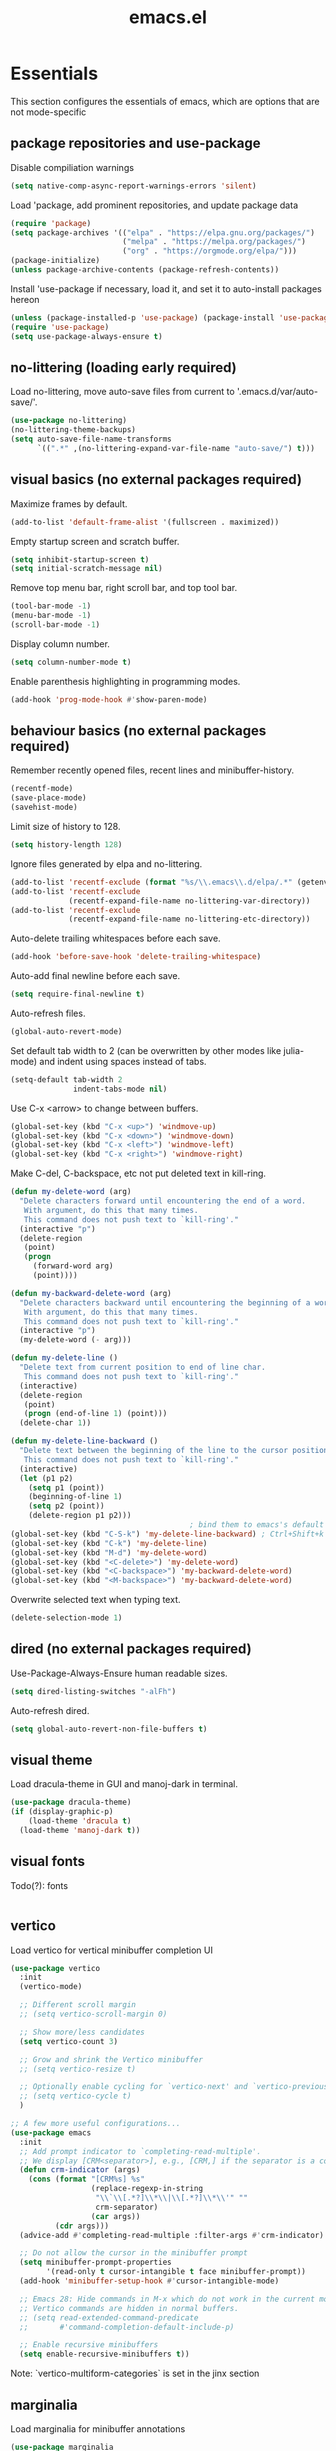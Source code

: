 #+title: emacs.el
#+PROPERTY: header-args:emacs-lisp :tangle ./init.el

* Essentials
This section configures the essentials of emacs, which are options that are not mode-specific
** package repositories and use-package
Disable compiliation warnings
#+begin_src emacs-lisp
  (setq native-comp-async-report-warnings-errors 'silent)
#+end_src

Load 'package, add prominent repositories, and update package data
#+begin_src emacs-lisp
  (require 'package)
  (setq package-archives '(("elpa" . "https://elpa.gnu.org/packages/")
                           ("melpa" . "https://melpa.org/packages/")
                           ("org" . "https://orgmode.org/elpa/")))
  (package-initialize)
  (unless package-archive-contents (package-refresh-contents))
#+end_src

Install 'use-package if necessary, load it, and set it to auto-install packages hereon
#+begin_src emacs-lisp
  (unless (package-installed-p 'use-package) (package-install 'use-package))
  (require 'use-package)
  (setq use-package-always-ensure t)
#+end_src

** no-littering (loading early required)
Load no-littering, move auto-save files from current to '.emacs.d/var/auto-save/'.
#+begin_src emacs-lisp
  (use-package no-littering)
  (no-littering-theme-backups)
  (setq auto-save-file-name-transforms
        `((".*" ,(no-littering-expand-var-file-name "auto-save/") t)))
#+end_src

** visual basics (no external packages required)
Maximize frames by default.
#+begin_src emacs-lisp
  (add-to-list 'default-frame-alist '(fullscreen . maximized))
#+end_src

Empty startup screen and scratch buffer.
#+begin_src emacs-lisp
  (setq inhibit-startup-screen t)
  (setq initial-scratch-message nil)
#+end_src

Remove top menu bar, right scroll bar, and top tool bar.
#+begin_src emacs-lisp
  (tool-bar-mode -1)
  (menu-bar-mode -1)
  (scroll-bar-mode -1)
#+end_src

Display column number.
#+begin_src emacs-lisp
  (setq column-number-mode t)
#+end_src

Enable parenthesis highlighting in programming modes.
#+begin_src emacs-lisp
  (add-hook 'prog-mode-hook #'show-paren-mode)
#+end_src

** behaviour basics (no external packages required)
Remember recently opened files, recent lines and minibuffer-history.
#+begin_src emacs-lisp
  (recentf-mode)
  (save-place-mode)
  (savehist-mode)
#+end_src

Limit size of history to 128.
#+begin_src emacs-lisp
  (setq history-length 128)
#+end_src

Ignore files generated by elpa and no-littering.
#+begin_src emacs-lisp
  (add-to-list 'recentf-exclude (format "%s/\\.emacs\\.d/elpa/.*" (getenv "HOME")))
  (add-to-list 'recentf-exclude
               (recentf-expand-file-name no-littering-var-directory))
  (add-to-list 'recentf-exclude
               (recentf-expand-file-name no-littering-etc-directory))
#+end_src

Auto-delete trailing whitespaces before each save.
#+begin_src emacs-lisp
  (add-hook 'before-save-hook 'delete-trailing-whitespace)
#+end_src

Auto-add final newline before each save.
#+begin_src emacs-lisp
  (setq require-final-newline t)
#+end_src

Auto-refresh files.
#+begin_src emacs-lisp
  (global-auto-revert-mode)
#+end_src

Set default tab width to 2 (can be overwritten by other modes like julia-mode)
and indent using spaces instead of tabs.
#+begin_src emacs-lisp
  (setq-default tab-width 2
                indent-tabs-mode nil)
#+end_src

Use C-x <arrow> to change between buffers.
#+begin_src emacs-lisp
  (global-set-key (kbd "C-x <up>") 'windmove-up)
  (global-set-key (kbd "C-x <down>") 'windmove-down)
  (global-set-key (kbd "C-x <left>") 'windmove-left)
  (global-set-key (kbd "C-x <right>") 'windmove-right)
#+end_src

Make C-del, C-backspace, etc not put deleted text in kill-ring.
#+begin_src emacs-lisp
  (defun my-delete-word (arg)
    "Delete characters forward until encountering the end of a word.
     With argument, do this that many times.
     This command does not push text to `kill-ring'."
    (interactive "p")
    (delete-region
     (point)
     (progn
       (forward-word arg)
       (point))))

  (defun my-backward-delete-word (arg)
    "Delete characters backward until encountering the beginning of a word.
     With argument, do this that many times.
     This command does not push text to `kill-ring'."
    (interactive "p")
    (my-delete-word (- arg)))

  (defun my-delete-line ()
    "Delete text from current position to end of line char.
     This command does not push text to `kill-ring'."
    (interactive)
    (delete-region
     (point)
     (progn (end-of-line 1) (point)))
    (delete-char 1))

  (defun my-delete-line-backward ()
    "Delete text between the beginning of the line to the cursor position.
     This command does not push text to `kill-ring'."
    (interactive)
    (let (p1 p2)
      (setq p1 (point))
      (beginning-of-line 1)
      (setq p2 (point))
      (delete-region p1 p2)))
                                          ; bind them to emacs's default shortcut keys:
  (global-set-key (kbd "C-S-k") 'my-delete-line-backward) ; Ctrl+Shift+k
  (global-set-key (kbd "C-k") 'my-delete-line)
  (global-set-key (kbd "M-d") 'my-delete-word)
  (global-set-key (kbd "<C-delete>") 'my-delete-word)
  (global-set-key (kbd "<C-backspace>") 'my-backward-delete-word)
  (global-set-key (kbd "<M-backspace>") 'my-backward-delete-word)
#+end_src

Overwrite selected text when typing text.
#+begin_src emacs-lisp
  (delete-selection-mode 1)
#+end_src

** dired (no external packages required)
Use-Package-Always-Ensure human readable sizes.
#+begin_src emacs-lisp
  (setq dired-listing-switches "-alFh")
#+end_src

Auto-refresh dired.
#+begin_src emacs-lisp
  (setq global-auto-revert-non-file-buffers t)
#+end_src

** visual theme
Load dracula-theme in GUI and manoj-dark in terminal.
#+begin_src emacs-lisp
  (use-package dracula-theme)
  (if (display-graphic-p)
      (load-theme 'dracula t)
    (load-theme 'manoj-dark t))
#+end_src

** visual fonts
Todo(?): fonts
#+begin_src emacs-lisp
#+end_src

** vertico
Load vertico for vertical minibuffer completion UI
#+begin_src emacs-lisp
  (use-package vertico
    :init
    (vertico-mode)

    ;; Different scroll margin
    ;; (setq vertico-scroll-margin 0)

    ;; Show more/less candidates
    (setq vertico-count 3)

    ;; Grow and shrink the Vertico minibuffer
    ;; (setq vertico-resize t)

    ;; Optionally enable cycling for `vertico-next' and `vertico-previous'.
    ;; (setq vertico-cycle t)
    )

  ;; A few more useful configurations...
  (use-package emacs
    :init
    ;; Add prompt indicator to `completing-read-multiple'.
    ;; We display [CRM<separator>], e.g., [CRM,] if the separator is a comma.
    (defun crm-indicator (args)
      (cons (format "[CRM%s] %s"
                    (replace-regexp-in-string
                     "\\`\\[.*?]\\*\\|\\[.*?]\\*\\'" ""
                     crm-separator)
                    (car args))
            (cdr args)))
    (advice-add #'completing-read-multiple :filter-args #'crm-indicator)

    ;; Do not allow the cursor in the minibuffer prompt
    (setq minibuffer-prompt-properties
          '(read-only t cursor-intangible t face minibuffer-prompt))
    (add-hook 'minibuffer-setup-hook #'cursor-intangible-mode)

    ;; Emacs 28: Hide commands in M-x which do not work in the current mode.
    ;; Vertico commands are hidden in normal buffers.
    ;; (setq read-extended-command-predicate
    ;;       #'command-completion-default-include-p)

    ;; Enable recursive minibuffers
    (setq enable-recursive-minibuffers t))
#+end_src
Note: `vertico-multiform-categories` is set in the jinx section

** marginalia
Load marginalia for minibuffer annotations
#+begin_src emacs-lisp
  (use-package marginalia
    ;; Either bind `marginalia-cycle` globally or only in the minibuffer
    :bind (("M-A" . marginalia-cycle)
           :map minibuffer-local-map
           ("M-A" . marginalia-cycle))
    ;; The :init configuration is always executed (Not lazy!)
    :init
    ;; Must be in the :init section of use-package such that the mode gets
    ;; enabled right away. Note that this forces loading the package.
    (marginalia-mode))
#+end_src
** orderless
Load orderless for completion with space-seperated components
#+begin_src emacs-lisp
  (use-package orderless
    :init
    ;; Configure a custom style dispatcher (see the Consult wiki)
    ;; (setq orderless-style-dispatchers '(+orderless-dispatch)
    ;;       orderless-component-separator #'orderless-escapable-split-on-space)
    (setq completion-styles '(orderless basic)
          completion-category-defaults nil
          completion-category-overrides '((file (styles partial-completion)))))
#+end_src

** corfu + cape
Load corfu for autocomplete
#+begin_src emacs-lisp
  (use-package corfu
    :custom
    (corfu-cycle t) ;; Enable cycling for `corfu-next/previous'
    (corfu-auto t)  ;; Enable auto completion
    :init
    (global-corfu-mode))
#+end_src

Load cape to use company backends for corfu
#+begin_src emacs-lisp
(use-package cape
  ;; Bind dedicated completion commands
  ;; Alternative prefix keys: C-c p, M-p, M-+, ...
  :bind (("C-c p p" . completion-at-point) ;; capf
         ("C-c p t" . complete-tag)        ;; etags
         ("C-c p d" . cape-dabbrev)        ;; or dabbrev-completion
         ("C-c p h" . cape-history)
         ("C-c p f" . cape-file)
         ("C-c p k" . cape-keyword)
         ("C-c p s" . cape-symbol)
         ("C-c p a" . cape-abbrev)
         ("C-c p l" . cape-line)
         ("C-c p w" . cape-dict)
         ("C-c p \\" . cape-tex)
         ("C-c p _" . cape-tex)
         ("C-c p ^" . cape-tex)
         ("C-c p &" . cape-sgml)
         ("C-c p r" . cape-rfc1345))
  :init
  ;; Add `completion-at-point-functions', used by `completion-at-point'.
  ;; NOTE: The order matters!
  (add-to-list 'completion-at-point-functions #'cape-dabbrev)
  (add-to-list 'completion-at-point-functions #'cape-file)
  ;; (add-to-list 'completion-at-point-functions #'cape-elisp-block)
  ;;(add-to-list 'completion-at-point-functions #'cape-history)
  ;;(add-to-list 'completion-at-point-functions #'cape-keyword)
  ;;(add-to-list 'completion-at-point-functions #'cape-tex)
  ;;(add-to-list 'completion-at-point-functions #'cape-sgml)
  ;;(add-to-list 'completion-at-point-functions #'cape-rfc1345)
  ;;(add-to-list 'completion-at-point-functions #'cape-abbrev)
  ;;(add-to-list 'completion-at-point-functions #'cape-dict)
  ;;(add-to-list 'completion-at-point-functions #'cape-symbol)
  ;;(add-to-list 'completion-at-point-functions #'cape-line)
)
#+end_src
** prescient
Load prescient for better ordering of completions
#+begin_src emacs-lisp
  (use-package prescient
    :after vertico)
  (use-package vertico-prescient
    :after vertico
    :init
    (vertico-prescient-mode))
#+end_src
** consult
Load consult for various useful commands
#+begin_src emacs-lisp
  ;; Example configuration for Consult
  (use-package consult
    ;; Replace bindings. Lazily loaded due by `use-package'.
    :bind (;; C-c bindings in `mode-specific-map'
           ("C-c M-x" . consult-mode-command)
           ("C-c h" . consult-history)
           ("C-c k" . consult-kmacro)
           ("C-c m" . consult-man)
           ("C-c i" . consult-info)
           ([remap Info-search] . consult-info)
           ;; C-x bindings in `ctl-x-map'
           ("C-x M-:" . consult-complex-command)     ;; orig. repeat-complex-command
           ("C-x b" . consult-buffer)                ;; orig. switch-to-buffer
           ("C-x 4 b" . consult-buffer-other-window) ;; orig. switch-to-buffer-other-window
           ("C-x 5 b" . consult-buffer-other-frame)  ;; orig. switch-to-buffer-other-frame
           ("C-x r b" . consult-bookmark)            ;; orig. bookmark-jump
           ("C-x p b" . consult-project-buffer)      ;; orig. project-switch-to-buffer
           ;; Custom M-# bindings for fast register access
           ("M-#" . consult-register-load)
           ("M-'" . consult-register-store)          ;; orig. abbrev-prefix-mark (unrelated)
           ("C-M-#" . consult-register)
           ;; Other custom bindings
           ("M-y" . consult-yank-pop)                ;; orig. yank-pop
           ;; M-g bindings in `goto-map'
           ("M-g e" . consult-compile-error)
           ("M-g f" . consult-flycheck)              ;; Alternative: consult-flymake
           ("M-g g" . consult-goto-line)             ;; orig. goto-line
           ("M-g M-g" . consult-goto-line)           ;; orig. goto-line
           ("M-g o" . consult-outline)               ;; Alternative: consult-org-heading
           ("M-g m" . consult-mark)
           ("M-g k" . consult-global-mark)
           ("M-g i" . consult-imenu)
           ("M-g I" . consult-imenu-multi)
           ;; M-s bindings in `search-map'
           ("M-s d" . consult-fd)                    ;; Alternative: consult-find
           ("M-s D" . consult-locate)
           ("M-s g" . consult-grep)
           ("M-s G" . consult-git-grep)
           ("M-s r" . consult-ripgrep)
           ("M-s l" . consult-line)
           ("M-s L" . consult-line-multi)
           ("M-s k" . consult-keep-lines)
           ("M-s u" . consult-focus-lines)
           ;; Isearch integration
           ("M-s e" . consult-isearch-history)
           :map isearch-mode-map
           ("M-e" . consult-isearch-history)         ;; orig. isearch-edit-string
           ("M-s e" . consult-isearch-history)       ;; orig. isearch-edit-string
           ("M-s l" . consult-line)                  ;; needed by consult-line to detect isearch
           ("M-s L" . consult-line-multi)            ;; needed by consult-line to detect isearch
           ;; Minibuffer history
           :map minibuffer-local-map
           ("M-s" . consult-history)                 ;; orig. next-matching-history-element
           ("M-r" . consult-history))                ;; orig. previous-matching-history-element

    ;; Enable automatic preview at point in the *Completions* buffer. This is
    ;; relevant when you use the default completion UI.
    :hook (completion-list-mode . consult-preview-at-point-mode)

    ;; The :init configuration is always executed (Not lazy)
    :init

    ;; Optionally configure the register formatting. This improves the register
    ;; preview for `consult-register', `consult-register-load',
    ;; `consult-register-store' and the Emacs built-ins.
    (setq register-preview-delay 0.5
          register-preview-function #'consult-register-format)

    ;; Optionally tweak the register preview window.
    ;; This adds thin lines, sorting and hides the mode line of the window.
    (advice-add #'register-preview :override #'consult-register-window)

    ;; Use Consult to select xref locations with preview
    (setq xref-show-xrefs-function #'consult-xref
          xref-show-definitions-function #'consult-xref)

    ;; Configure other variables and modes in the :config section,
    ;; after lazily loading the package.
    :config

    ;; Optionally configure preview. The default value
    ;; is 'any, such that any key triggers the preview.
    ;; (setq consult-preview-key 'any)
    ;; (setq consult-preview-key "M-.")
    ;; (setq consult-preview-key '("S-<down>" "S-<up>"))
    ;; For some commands and buffer sources it is useful to configure the
    ;; :preview-key on a per-command basis using the `consult-customize' macro.
    (consult-customize
     consult-theme :preview-key '(:debounce 0.2 any)
     consult-ripgrep consult-git-grep consult-grep
     consult-bookmark consult-recent-file consult-xref
     consult--source-bookmark consult--source-file-register
     consult--source-recent-file consult--source-project-recent-file
     ;; :preview-key "M-."
     :preview-key '(:debounce 0.4 any))

    ;; Optionally configure the narrowing key.
    ;; Both < and C-+ work reasonably well.
    (setq consult-narrow-key "<") ;; "C-+"

    ;; Optionally make narrowing help available in the minibuffer.
    ;; You may want to use `embark-prefix-help-command' or which-key instead.
    ;; (define-key consult-narrow-map (vconcat consult-narrow-key "?") #'consult-narrow-help)

    ;; By default `consult-project-function' uses `project-root' from project.el.
    ;; Optionally configure a different project root function.
    ;;;; 1. project.el (the default)
    ;; (setq consult-project-function #'consult--default-project--function)
    ;;;; 2. vc.el (vc-root-dir)
    ;; (setq consult-project-function (lambda (_) (vc-root-dir)))
    ;;;; 3. locate-dominating-file
    ;; (setq consult-project-function (lambda (_) (locate-dominating-file "." ".git")))
    ;;;; 4. projectile.el (projectile-project-root)
    ;; (autoload 'projectile-project-root "projectile")
    ;; (setq consult-project-function (lambda (_) (projectile-project-root)))
    ;;;; 5. No project support
    ;; (setq consult-project-function nil)
  )
#+end_src

** xclip
Copy + paste from clipboard
#+begin_src emacs-lisp
  (use-package xclip
    :init
    (xclip-mode 1))
#+end_src

** jinx (disabled)
Load jinx for spell-checking.  Disabled because of too many false negatives in tex.
See https://github.com/minad/jinx/issues/25
#+begin_src emacs-lisp :tangle no
  (use-package jinx
    :hook (emacs-startup . global-jinx-mode)
    :after tex
    :bind ([remap ispell-word] . jinx-correct))
#+end_src

Use vertico grid display to fit more suggestions on screen.
#+begin_src emacs-lisp :tangle no
  (setq vertico-multiform-categories '((jinx grid) (vertico-grid-annotate . 36)))
  (vertico-multiform-mode 1)
#+end_src

** dashboard
Load dashboard and open it on startup.
#+begin_src emacs-lisp
  (use-package dashboard
    :config
    (dashboard-setup-startup-hook)
    (setq dashboard-set-init-info nil         ;; disable init time info
          dashboard-banner-logo-title nil     ;; disable title
          dashboard-startup-banner nil        ;; disable banner
          dashboard-set-footer nil            ;; disable footer
          dashboard-show-shortcuts nil        ;; disable shortcut indicators
          dashboard-items '((bookmarks . 12)  ;; show 12 bookmarks
                            (recents  . 24))) ;; show 24 recent files
    )
#+end_src
** prism
Install prism and activate it in julia-mode.
#+begin_src emacs-lisp
  (use-package prism
    :hook (julia-mode . prism-mode))
#+end_src
** which-key
Install and activate which-key, change seperator to ":" to fix vertical spacing issues.
#+begin_src emacs-lisp
  (use-package which-key
    :init
    (which-key-mode)
    :config
    (setq which-key-separator ": "))
#+end_src
** powerthesaurus
Load powerthesaurus for looking up synonyms, antonyms and related terms.
#+begin_src emacs-lisp
  (use-package powerthesaurus)
#+end_src

** go-translate
Load go-translate to translate between German and English (C-n / C-p to switch direction).
#+begin_src emacs-lisp
  (use-package go-translate
    :config
    (setq gts-translate-list '(("de" "en")))
    ;; (setq gts-default-translator (gts-translator :engines (gts-bing-engine)))
    (setq gts-default-translator
          (gts-translator
           :picker (gts-prompt-picker)
           :engines (list (gts-bing-engine) (gts-google-engine))
           :render (gts-buffer-render))))
#+end_src


* Org
** Basic setup
Load org when opening .org files.
#+begin_src emacs-lisp
  (use-package org
    :mode
    ("\\.org\\'" . org-mode)
    :config
    (setq org-startup-indented t
          org-startup-truncated nil
          org-ellipsis " ▾"
          org-src-tab-acts-natively t        ;; enable indentation in source blocks
          org-support-shift-select 'always)) ;; allow shift select
#+end_src


* Git
** magit
Load magit.
#+begin_src emacs-lisp
  (use-package magit
    :commands magit-status)
#+end_src


* Shell
** Bash and bash aliases
Use bash as default shell and use bash aliases.
#+begin_src emacs-lisp
  (setq explicit-shell-file-name "/bin/bash"
        shell-file-name "bash"
        explicit-bash.exe-args '("--noediting" "--login" "-ic")
        shell-command-switch "-ic")
  (setenv "SHELL" shell-file-name)
#+end_src


* Latex
** Basic setup
Load auctex, reftex, and flyspell when opening .tex files.
#+begin_src emacs-lisp
  (use-package tex
    :ensure auctex
    :mode
    ("\\.tex\\'" . latex-mode)
    :hook
    (LaTeX-mode . reftex-mode)      ;; always load reftex
    (LaTeX-mode . turn-on-flyspell) ;; always load flyspell
    :init
    (setq TeX-parse-self t ;; auto-parse tex file on load
          TeX-auto-save t  ;; auto-parse tex file on save
          TeX-master nil)) ;; always query for master file
#+end_src

** Additional verbatim enviroments
Register lstlisting as verbatim environment, ignore it for syntax highlighting
#+begin_src emacs-lisp
  (eval-after-load 'latex '(add-to-list 'LaTeX-verbatim-environments "lstlisting"))
#+end_src

** Custom highlighting
Highlight \cref like \ref
#+begin_src emacs-lisp
  (setq font-latex-match-reference-keywords
        '(("cref" "{")))
#+end_src

** Auto-query labels
Auto-query for label for certain environments
#+begin_src emacs-lisp
  (setq reftex-label-alist
        '(("convention" ?d "con:" "~\\ref{%s}" t  ("convention" "con."))
          ("corollary" ?p "cor:" "~\\ref{%s}" t  ("corollary" "cor."))
          ("definition" ?d "def:" "~\\ref{%s}" t  ("definition" "def."))
          ("example" ?x "ex:" "~\\ref{%s}" t  ("example" "ex."))
          ("lemma" ?p "lem:" "~\\ref{%s}" t  ("lemma" "lem."))
          ("proposition" ?p "prop:" "~\\ref{%s}" t  ("proposition" "prop."))
          ("remark" ?x "rem:" "~\\ref{%s}" t  ("remark" "rem."))
          ("theorem" ?p "thm:" "~\\ref{%s}" t ("theorem" "thm."))))
  (add-hook 'LaTeX-mode-hook
            (lambda ()
              (LaTeX-add-environments
               '("convention" LaTeX-env-label)
               '("corollary" LaTeX-env-label)
               '("definition" LaTeX-env-label)
               '("example" LaTeX-env-label)
               '("lemma" LaTeX-env-label)
               '("proposition" LaTeX-env-label)
               '("remark" LaTeX-env-label)
               '("theorem" LaTeX-env-label))
              (add-to-list 'LaTeX-label-alist '("convention" . "con:"))
              (add-to-list 'LaTeX-label-alist '("corollary" . "cor:"))
              (add-to-list 'LaTeX-label-alist '("definition" . "def:"))
              (add-to-list 'LaTeX-label-alist '("example" . "ex:"))
              (add-to-list 'LaTeX-label-alist '("lemma" . "lem:"))
              (add-to-list 'LaTeX-label-alist '("proposition" . "prop:"))
              (add-to-list 'LaTeX-label-alist '("remark" . "rem:"))
              (add-to-list 'LaTeX-label-alist '("theorem" . "thm:"))))
#+end_src

** Custom spellcheck
Ignore arguments of cref
#+begin_src emacs-lisp
  (setq flyspell-tex-command-regexp
        "\\(\\(begin\\|end\\)[ \t]*{\\|\\(cite[a-z*]*\\|label\\|ref\\|cref\\|eqref\\|usepackage\\|documentclass\\)[ \t]*\\(\\[[^]]*\\]\\)?{[^{}]*\\)")
#+end_src

Ignore content of lstlisting
#+begin_src emacs-lisp
  (put 'LaTeX-mode 'flyspell-mode-predicate 'auctex-mode-flyspell-skip-myenv)
  (defun auctex-mode-flyspell-skip-myenv ()
    (save-excursion
      (widen)
      (let ((p (point))
            (count 0))
        (not (or (and (re-search-backward "\\\\begin{\\(tikzpicture\\|lstlisting\\|myenv3\\)}" nil t)
                      (> p (point))
                      (or (not (re-search-forward "^\\\\end{\\(tikzpicture\\|lstlisting\\|myenv3\\)}" nil t))
                          (< p (point))))
                 (eq 1 (progn (while (re-search-backward "`" (line-beginning-position) t)
                                (setq count (1+ count)))
                              (- count (* 2 (/ count 2))))))))))
  (add-hook 'LaTeX-mode-hook (lambda () (setq flyspell-generic-check-word-predicate
                                              'auctex-mode-flyspell-skip-myenv)))
#+end_src

** company-backends
Load various company latex backends via cape for corfu (for autocomplete)
#+begin_src emacs-lisp
  (use-package company-math
    :after tex
    :init
    (defun math-setup-capf ()
      (add-to-list 'completion-at-point-functions (cape-company-to-capf #'company-math-symbols-latex))
      (add-to-list 'completion-at-point-functions (cape-company-to-capf #'company-math-symbols-unicode))
      (add-to-list 'completion-at-point-functions (cape-company-to-capf #'company-latex-commands)))
    :hook
    (LaTeX-mode . math-setup-capf))

  (use-package company-reftex
    :after tex
    :init
    (defun reftex-setup-capf ()
      (add-to-list 'completion-at-point-functions (cape-company-to-capf #'company-reftex-labels))
      (add-to-list 'completion-at-point-functions (cape-company-to-capf #'company-reftex-citations)))
    :hook
    (LaTeX-mode . reftex-setup-capf))

  (use-package company-auctex
    :after tex
    :init
    (defun auctex-setup-capf ()
      (add-to-list 'completion-at-point-functions (cape-company-to-capf #'company-auctex-labels))
      (add-to-list 'completion-at-point-functions (cape-company-to-capf #'company-auctex-bibs))
      (add-to-list 'completion-at-point-functions (cape-company-to-capf #'company-auctex-macros))
      (add-to-list 'completion-at-point-functions (cape-company-to-capf #'company-auctex-symbols))
      (add-to-list 'completion-at-point-functions (cape-company-to-capf #'company-auctex-environments)))
    :hook
    (LaTeX-mode . auctex-setup-capf))
#+end_src

** pdf-tools
Load pdf-tools to View pdf and sync tex.
#+begin_src emacs-lisp
  (use-package pdf-tools
    :after tex
    :init
    (add-hook 'TeX-after-compilation-finished-functions #'TeX-revert-document-buffer)
    :config
    (pdf-tools-install)
    (setq pdf-view-resize-factor 1.05
          TeX-view-program-selection '((output-pdf "PDF Tools"))
          TeX-view-program-list '(("PDF Tools" TeX-pdf-tools-sync-view))
          TeX-source-correlate-mode t
          TeX-source-correlate-start-server t))
#+end_src

** Latex input
Customizing latex input method
#+begin_src emacs-lisp
  (with-temp-buffer
    (activate-input-method "TeX") ;; the input method has to be triggered for `quail-package-alist' to be non-nil
    (let ((quail-current-package (assoc "TeX" quail-package-alist)))
      (quail-define-rules ((append . t))
                          ("^\\alpha" ?ᵅ))))
#+end_src


* C++
** indentation
Disable tabsIndentation after open round brackets.
#+begin_src emacs-lisp
  (setq-default c-default-style "linux"
                c-basic-offset 2)
#+end_src

** singular
Turn on C++-mode for files ending in ".sing" and ".lib" for Singular.
#+begin_src emacs-lisp
  (setq auto-mode-alist (cons '("\\.sing\\'" . c++-mode) auto-mode-alist))
  (setq auto-mode-alist (cons '("\\.lib\\'" .  c++-mode) auto-mode-alist))
#+end_src


* Julia
** julia-mode
Install julia-mode and automatically enter it when opening .jl files.
#+begin_src emacs-lisp
  (use-package julia-mode
    :mode "\\.jl\\'")
#+end_src

** eglot-jl
Install eglot-js for language server support and automatically start it when entering julia-mode.
Working on OSCAR files requires a valid Project.toml in the src folder.
#+begin_src emacs-lisp
  (use-package eglot-jl
    :after julia-mode
    :hook
    (julia-mode . eglot-ensure)
    (julia-mode . eglot-jl-init)
    :config
    (setq eldoc-echo-area-use-multiline-p nil))
#+end_src

Install julia-repl and automatically enter julia-repl-mode when entering julia-mode.
#+begin_src emacs-lisp
  (use-package julia-repl
    :after julia-mode
    :hook (julia-mode . julia-repl-mode)
    :init
    (setq exec-path (append exec-path '("/home/ren/software/julia-1.9.3/bin")))
    (add-to-list 'load-path "/home/ren/software/julia-1.9.3/bin/julia"))
#+end_src

* Local variables for tangling this configuration
;; Local Variables:
;; eval: (add-hook 'after-save-hook (lambda ()(if (y-or-n-p "Reload?")(load-file user-init-file))) nil t)
;; eval: (add-hook 'after-save-hook (lambda ()(if (y-or-n-p "Tangle?")(org-babel-tangle))) nil t)
;; End:
